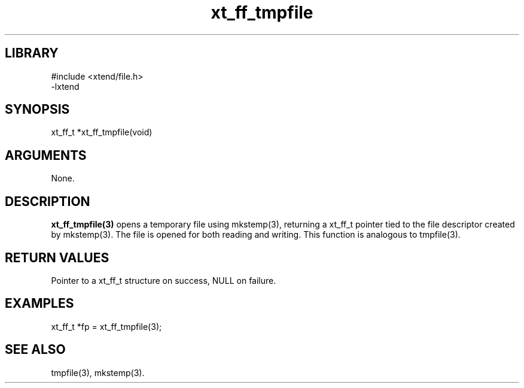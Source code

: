 \" Generated by c2man from xt_ff_tmpfile.c
.TH xt_ff_tmpfile 3

.SH LIBRARY
\" Indicate #includes, library name, -L and -l flags
.nf
.na
#include <xtend/file.h>
-lxtend
.ad
.fi

\" Convention:
\" Underline anything that is typed verbatim - commands, etc.
.SH SYNOPSIS
.PP
.nf
.na
xt_ff_t *xt_ff_tmpfile(void)
.ad
.fi

.SH ARGUMENTS
.nf
.na
None.
.ad
.fi

.SH DESCRIPTION

.B xt_ff_tmpfile(3)
opens a temporary file using mkstemp(3), returning a
xt_ff_t pointer tied to the file descriptor created by
mkstemp(3).  The file is opened for both reading and writing.
This function is analogous to tmpfile(3).

.SH RETURN VALUES

Pointer to a xt_ff_t structure on success, NULL on failure.

.SH EXAMPLES
.nf
.na

xt_ff_t *fp = xt_ff_tmpfile(3);
.ad
.fi

.SH SEE ALSO

tmpfile(3), mkstemp(3).

